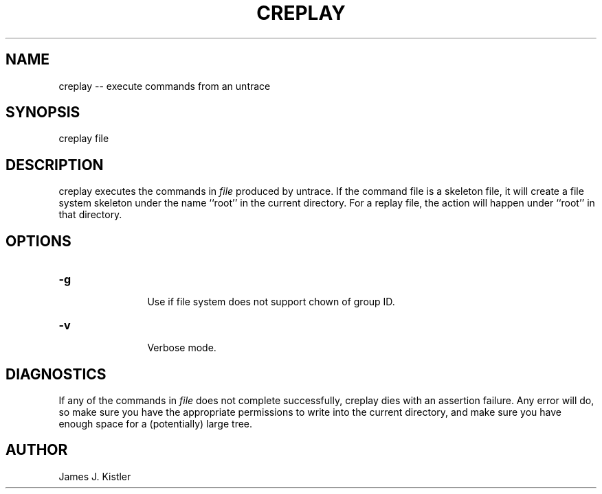 .TH CREPLAY 1 "Feb 10, 1992" "Creplay"

.SH NAME
creplay -- execute commands from an untrace


.SH SYNOPSIS
 

.nf

creplay file

.fi 

.PP

.SH DESCRIPTION
 
creplay executes the commands in \fIfile\fR produced by untrace.  If
the command file is a skeleton file, it will create a file system
skeleton under the name ``root'' in the current directory.  For a
replay file, the action will happen under ``root'' in that directory.

.PP

.SH OPTIONS

.PD 0
 
.TP 12

.BR -g
 Use if file system does not support chown of group ID.

.TP

.BR -v
 Verbose mode.


.PP

.SH DIAGNOSTICS

If any of the commands in \fIfile\fR does not complete successfully,
creplay dies with an assertion failure.  Any error will do, so make
sure you have the appropriate permissions to write into the current
directory, and make sure you have enough space for a (potentially)
large tree.

.PP

.SH AUTHOR
 
James J.  Kistler
